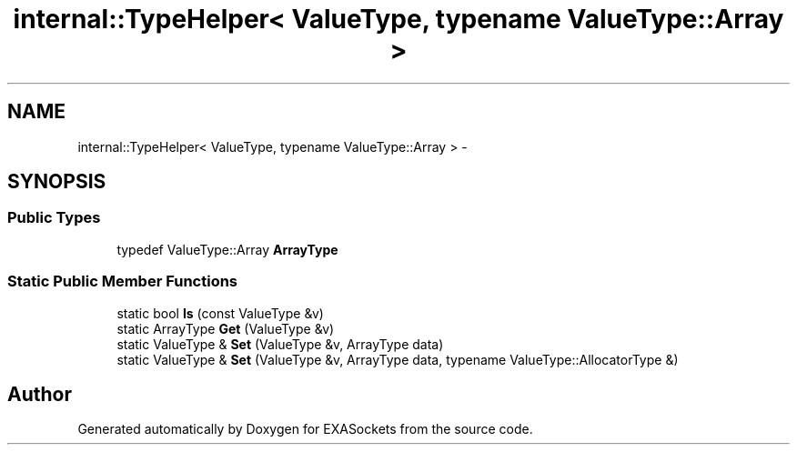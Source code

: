 .TH "internal::TypeHelper< ValueType, typename ValueType::Array >" 3 "Thu Nov 3 2016" "Version 0.9" "EXASockets" \" -*- nroff -*-
.ad l
.nh
.SH NAME
internal::TypeHelper< ValueType, typename ValueType::Array > \- 
.SH SYNOPSIS
.br
.PP
.SS "Public Types"

.in +1c
.ti -1c
.RI "typedef ValueType::Array \fBArrayType\fP"
.br
.in -1c
.SS "Static Public Member Functions"

.in +1c
.ti -1c
.RI "static bool \fBIs\fP (const ValueType &v)"
.br
.ti -1c
.RI "static ArrayType \fBGet\fP (ValueType &v)"
.br
.ti -1c
.RI "static ValueType & \fBSet\fP (ValueType &v, ArrayType data)"
.br
.ti -1c
.RI "static ValueType & \fBSet\fP (ValueType &v, ArrayType data, typename ValueType::AllocatorType &)"
.br
.in -1c

.SH "Author"
.PP 
Generated automatically by Doxygen for EXASockets from the source code\&.
